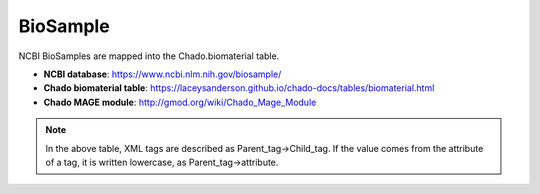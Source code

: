 BioSample
=========

NCBI BioSamples are mapped into the Chado.biomaterial table.

- **NCBI database**: https://www.ncbi.nlm.nih.gov/biosample/
- **Chado biomaterial table**:  https://laceysanderson.github.io/chado-docs/tables/biomaterial.html
- **Chado MAGE module**:  http://gmod.org/wiki/Chado_Mage_Module


.. csv-table:: BioSample to Chado.biomaterial mappings
   :file: ./biosample_info.csv
   :header-rows: 1

.. note::

	In the above table, XML tags are described as Parent_tag->Child_tag.  If the value comes from the attribute of a tag, it is written lowercase, as Parent_tag->attribute.
